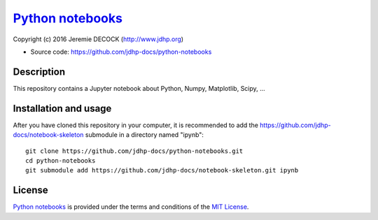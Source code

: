 ===================
`Python notebooks`_
===================

Copyright (c) 2016 Jeremie DECOCK (http://www.jdhp.org)

* Source code: https://github.com/jdhp-docs/python-notebooks

Description
===========

This repository contains a Jupyter notebook about Python, Numpy, Matplotlib, Scipy, ...

Installation and usage
======================

After you have cloned this repository in your computer, it is recommended to
add the https://github.com/jdhp-docs/notebook-skeleton submodule in a directory
named "ipynb"::

 git clone https://github.com/jdhp-docs/python-notebooks.git
 cd python-notebooks
 git submodule add https://github.com/jdhp-docs/notebook-skeleton.git ipynb

License
=======

`Python notebooks`_ is provided under the terms and conditions of the
`MIT License`_.


.. _MIT License: http://opensource.org/licenses/MIT
.. _Python notebooks: https://github.com/jdhp-docs/python-notebooks

